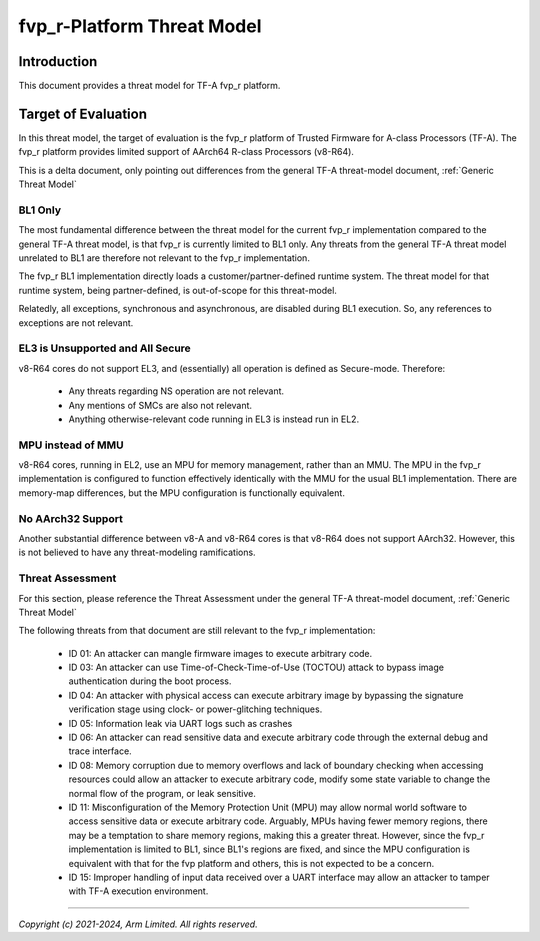fvp_r-Platform Threat Model
***************************

************************
Introduction
************************
This document provides a threat model for TF-A fvp_r platform.

************************
Target of Evaluation
************************
In this threat model, the target of evaluation is the fvp_r platform of Trusted
Firmware for A-class Processors (TF-A).  The fvp_r platform provides limited
support of AArch64 R-class Processors (v8-R64).

This is a delta document, only pointing out differences from the general TF-A
threat-model document, :ref:`Generic Threat Model`

BL1 Only
========
The most fundamental difference between the threat model for the current fvp_r
implementation compared to the general TF-A threat model, is that fvp_r is
currently limited to BL1 only.  Any threats from the general TF-A threat model
unrelated to BL1 are therefore not relevant to the fvp_r implementation.

The fvp_r BL1 implementation directly loads a customer/partner-defined runtime
system.  The threat model for that runtime system, being partner-defined, is
out-of-scope for this threat-model.

Relatedly, all exceptions, synchronous and asynchronous, are disabled during BL1
execution.  So, any references to exceptions are not relevant.

EL3 is Unsupported and All Secure
=================================
v8-R64 cores do not support EL3, and (essentially) all operation is defined as
Secure-mode.  Therefore:

    - Any threats regarding NS operation are not relevant.

    - Any mentions of SMCs are also not relevant.

    - Anything otherwise-relevant code running in EL3 is instead run in EL2.

MPU instead of MMU
==================
v8-R64 cores, running in EL2, use an MPU for memory management, rather than an
MMU.  The MPU in the fvp_r implementation is configured to function effectively
identically with the MMU for the usual BL1 implementation.  There are
memory-map differences, but the MPU configuration is functionally equivalent.

No AArch32 Support
==================
Another substantial difference between v8-A and v8-R64 cores is that v8-R64 does
not support AArch32.  However, this is not believed to have any threat-modeling
ramifications.


Threat Assessment
=================
For this section, please reference the Threat Assessment under the general TF-A
threat-model document, :ref:`Generic Threat Model`

The following threats from that document are still relevant to the fvp_r
implementation:

    - ID 01:  An attacker can mangle firmware images to execute arbitrary code.

    - ID 03:  An attacker can use Time-of-Check-Time-of-Use (TOCTOU) attack to
      bypass image authentication during the boot process.

    - ID 04:  An attacker with physical access can execute arbitrary image by
      bypassing the signature verification stage using clock- or power-glitching
      techniques.

    - ID 05:  Information leak via UART logs such as crashes

    - ID 06:  An attacker can read sensitive data and execute arbitrary code
      through the external debug and trace interface.

    - ID 08:  Memory corruption due to memory overflows and lack of boundary
      checking when accessing resources could allow an attacker to execute 
      arbitrary code, modify some state variable to change the normal flow of
      the program, or leak sensitive.

    - ID 11:  Misconfiguration of the Memory Protection Unit (MPU) may allow
      normal world software to access sensitive data or execute arbitrary code.
      Arguably, MPUs having fewer memory regions, there may be a temptation to
      share memory regions, making this a greater threat.  However, since the
      fvp_r implementation is limited to BL1, since BL1's regions are fixed,
      and since the MPU configuration is equivalent with that for the fvp
      platform and others, this is not expected to be a concern.

    - ID 15:  Improper handling of input data received over a UART interface may
      allow an attacker to tamper with TF-A execution environment.


--------------

*Copyright (c) 2021-2024, Arm Limited. All rights reserved.*
